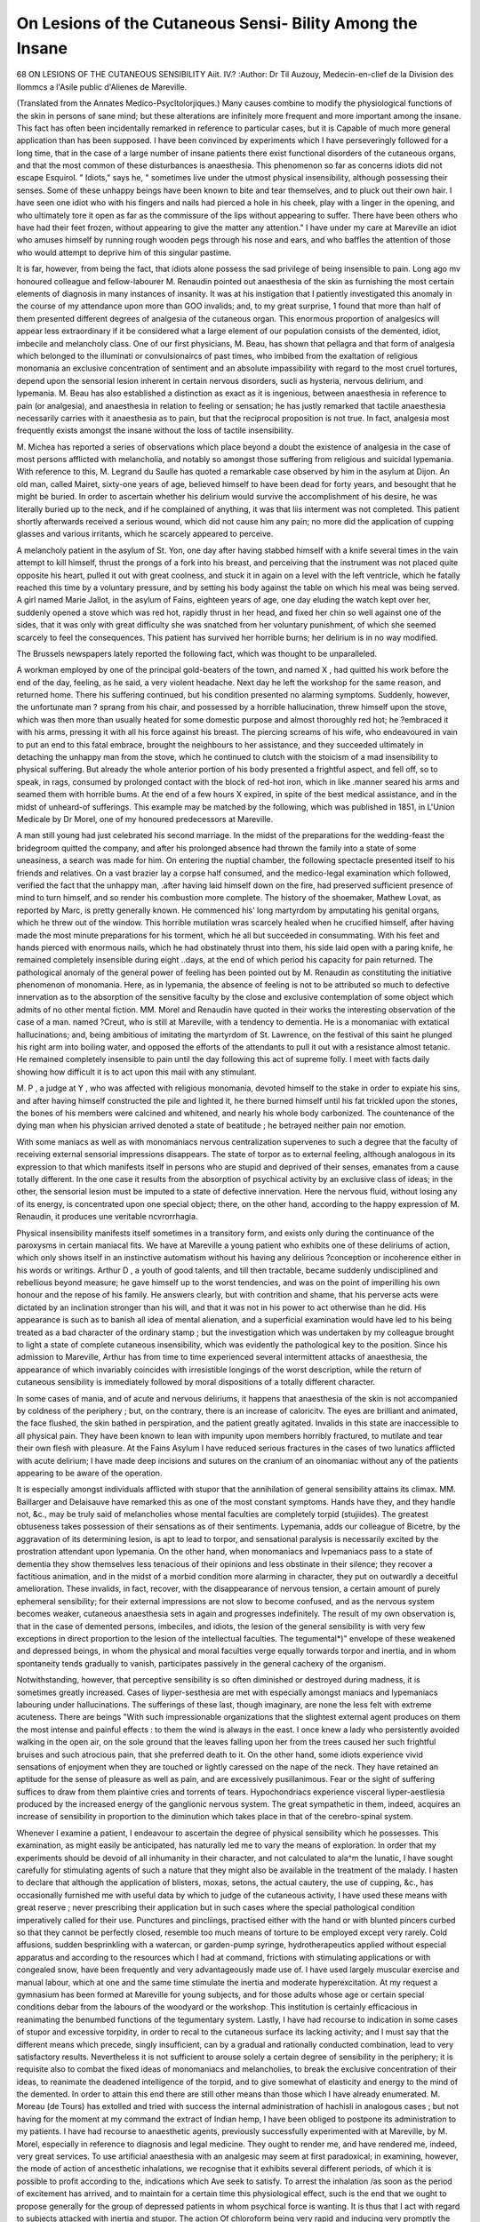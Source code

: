 On Lesions of the Cutaneous Sensi- Bility Among the Insane
============================================================

68 ON LESIONS OF THE CUTANEOUS SENSIBILITY
Aiit. IV.?
:Author: Dr Til Auzouy, Medecin-en-clief de la Division des Ilommcs a l'Asile
public d'Alienes de Mareville.

(Translated from the Annates Medico-Psycltolorjiques.)
Many causes combine to modify the physiological functions of the
skin in persons of sane mind; but these alterations are infinitely
more frequent and more important among the insane. This fact
has often been incidentally remarked in reference to particular
cases, but it is Capable of much more general application than
has been supposed. I have been convinced by experiments which
I have perseveringly followed for a long time, that in the case of
a large number of insane patients there exist functional disorders
of the cutaneous organs, and that the most common of these
disturbances is anaesthesia. This phenomenon so far as concerns
idiots did not escape Esquirol. " Idiots," says he, " sometimes
live under the utmost physical insensibility, although possessing
their senses. Some of these unhappy beings have been known
to bite and tear themselves, and to pluck out their own hair.
I have seen one idiot who with his fingers and nails had pierced
a hole in his cheek, play with a linger in the opening, and who
ultimately tore it open as far as the commissure of the lips without
appearing to suffer. There have been others who have had their
feet frozen, without appearing to give the matter any attention."
I have under my care at Mareville an idiot who amuses himself
by running rough wooden pegs through his nose and ears, and
who baffles the attention of those who would attempt to deprive
him of this singular pastime.

It is far, however, from being the fact, that idiots alone possess
the sad privilege of being insensible to pain. Long ago mv
honoured colleague and fellow-labourer M. Renaudin pointed out
anaesthesia of the skin as furnishing the most certain elements of
diagnosis in many instances of insanity. It was at his instigation that I patiently investigated this anomaly in the course
of my attendance upon more than GOO invalids; and, to my
great surprise, 1 found that more than half of them presented
different degrees of analgesia of the cutaneous organ. This
enormous proportion of analgesics will appear less extraordinary
if it be considered what a large element of our population
consists of the demented, idiot, imbecile and melancholy class.
One of our first physicians, M. Beau, has shown that pellagra
and that form of analgesia which belonged to the illuminati or
convulsionaircs of past times, who imbibed from the exaltation of
religious monomania an exclusive concentration of sentiment and
an absolute impassibility with regard to the most cruel tortures,
depend upon the sensorial lesion inherent in certain nervous
disorders, sucli as hysteria, nervous delirium, and lypemania.
M. Beau has also established a distinction as exact as it is
ingenious, between anaesthesia in reference to pain (or analgesia),
and anaesthesia in relation to feeling or sensation; he has
justly remarked that tactile anaesthesia necessarily carries with it
anaesthesia as to pain, but that the reciprocal proposition is not
true. In fact, analgesia most frequently exists amongst the
insane without the loss of tactile insensibility.

M. Michea has reported a series of observations which place
beyond a doubt the existence of analgesia in the case of most
persons afflicted with melancholia, and notably so amongst those
suffering from religious and suicidal lypemania. With reference to
this, M. Legrand du Saulle has quoted a remarkable case observed
by him in the asylum at Dijon. An old man, called Mairet,
sixty-one years of age, believed himself to have been dead for
forty years, and besought that he might be buried. In order to
ascertain whether his delirium would survive the accomplishment
of his desire, he was literally buried up to the neck, and if he
complained of anything, it was that liis interment was not
completed. This patient shortly afterwards received a serious
wound, which did not cause him any pain; no more did the
application of cupping glasses and various irritants, which he
scarcely appeared to perceive.

A melancholy patient in the asylum of St. Yon, one day after
having stabbed himself with a knife several times in the vain
attempt to kill himself, thrust the prongs of a fork into his
breast, and perceiving that the instrument was not placed quite
opposite his heart, pulled it out with great coolness, and stuck
it in again on a level with the left ventricle, which he fatally
reached this time by a voluntary pressure, and by setting his
body against the table on which his meal was being served.
A girl named Marie Jallot, in the asylum of Fains, eighteen
years of age, one day eluding the watch kept over her, suddenly
opened a stove which was red hot, rapidly thrust in her head, and
fixed her chin so well against one of the sides, that it was only
with great difficulty she was snatched from her voluntary punishment, of which she seemed scarcely to feel the consequences.
This patient has survived her horrible burns; her delirium is in
no way modified.

The Brussels newspapers lately reported the following fact,
which was thought to be unparalleled.

A workman employed by one of the principal gold-beaters of
the town, and named X , had quitted his work before the end
of the day, feeling, as he said, a very violent headache. Next day
he left the workshop for the same reason, and returned home.
There his suffering continued, but his condition presented no
alarming symptoms. Suddenly, however, the unfortunate man
? sprang from his chair, and possessed by a horrible hallucination,
threw himself upon the stove, which was then more than usually
heated for some domestic purpose and almost thoroughly red hot; he
?embraced it with his arms, pressing it with all his force against his
breast. The piercing screams of his wife, who endeavoured in
vain to put an end to this fatal embrace, brought the neighbours
to her assistance, and they succeeded ultimately in detaching the
unhappy man from the stove, which he continued to clutch with
the stoicism of a mad insensibility to physical suffering. But
already the whole anterior portion of his body presented a frightful aspect, and fell off, so to speak, in rags, consumed by prolonged contact with the block of red-hot iron, which in like
.manner seared his arms and seamed them with horrible bums.
At the end of a few hours X expired, in spite of the best
medical assistance, and in the midst of unheard-of sufferings.
This example may be matched by the following, which was
published in 1851, in L'Union Medicale by Dr Morel, one of my
honoured predecessors at Mareville.

A man still young had just celebrated his second marriage.
In the midst of the preparations for the wedding-feast the bridegroom quitted the company, and after his prolonged absence had
thrown the family into a state of some uneasiness, a search was
made for him. On entering the nuptial chamber, the following
spectacle presented itself to his friends and relatives. On a vast
brazier lay a corpse half consumed, and the medico-legal examination which followed, verified the fact that the unhappy man,
.after having laid himself down on the fire, had preserved sufficient presence of mind to turn himself, and so render his combustion more complete.
The history of the shoemaker, Mathew Lovat, as reported by
Marc, is pretty generally known. He commenced his' long
martyrdom by amputating his genital organs, which he threw out
of the window. This horrible mutilation wras scarcely healed
when he crucified himself, after having made the most minute
preparations for his torment, which he all but succeeded in
consummating. With his feet and hands pierced with enormous
nails, which he had obstinately thrust into them, his side laid open
with a paring knife, he remained completely insensible during eight
..days, at the end of which period his capacity for pain returned.
The pathological anomaly of the general power of feeling has
been pointed out by M. Renaudin as constituting the initiative
phenomenon of monomania. Here, as in lypemania, the absence
of feeling is not to be attributed so much to defective innervation
as to the absorption of the sensitive faculty by the close and
exclusive contemplation of some object which admits of no other
mental fiction. MM. Morel and Renaudin have quoted in their
works the interesting observation of the case of a man. named
?Creut, who is still at Mareville, with a tendency to dementia.
He is a monomaniac with extatical hallucinations; and, being
ambitious of imitating the martyrdom of St. Lawrence, on the
festival of this saint he plunged his right arm into boiling water,
and opposed the efforts of the attendants to pull it out with a
resistance almost tetanic. He remained completely insensible to
pain until the day following this act of supreme folly. I meet
with facts daily showing how difficult it is to act upon this mail
with any stimulant.

M. P , a judge at Y , who was affected with religious
monomania, devoted himself to the stake in order to expiate his
sins, and after having himself constructed the pile and lighted
it, he there burned himself until his fat trickled upon the stones,
the bones of his members were calcined and whitened, and
nearly his whole body carbonized. The countenance of the
dying man when his physician arrived denoted a state of
beatitude ; he betrayed neither pain nor emotion.

With some maniacs as well as with monomaniacs nervous centralization supervenes to such a degree that the faculty of
receiving external sensorial impressions disappears. The state
of torpor as to external feeling, although analogous in its expression to that which manifests itself in persons who are stupid
and deprived of their senses, emanates from a cause totally different. In the one case it results from the absorption of
psychical activity by an exclusive class of ideas; in the other,
the sensorial lesion must be imputed to a state of defective
innervation. Here the nervous fluid, without losing any of its
energy, is concentrated upon one special object; there, on the
other hand, according to the happy expression of M. Renaudin,
it produces une veritable ncvrorrhagia.

Physical insensibility manifests itself sometimes in a transitory
form, and exists only during the continuance of the paroxysms in
certain maniacal fits. We have at Mareville a young patient
who exhibits one of these deliriums of action, which only shows
itself in an instinctive automatism without his having any delirious
?conception or incoherence either in his words or writings. Arthur
D , a youth of good talents, and till then tractable, became suddenly undisciplined and rebellious beyond measure; he gave himself up to the worst tendencies, and was on the point of imperilling
his own honour and the repose of his family. He answers clearly,
but with contrition and shame, that his perverse acts were dictated
by an inclination stronger than his will, and that it was not in
his power to act otherwise than he did. His appearance is such
as to banish all idea of mental alienation, and a superficial
examination would have led to his being treated as a bad character of the ordinary stamp ; but the investigation which was
undertaken by my colleague brought to light a state of complete
cutaneous insensibility, which was evidently the pathological key
to the position. Since his admission to Mareville, Arthur has
from time to time experienced several intermittent attacks of
anaesthesia, the appearance of which invariably coincides with
irresistible longings of the worst description, while the return of
cutaneous sensibility is immediately followed by moral dispositions
of a totally different character.

In some cases of mania, and of acute and nervous deliriums,
it happens that anaesthesia of the skin is not accompanied by
coldness of the periphery ; but, on the contrary, there is an
increase of caloricitv. The eyes are brilliant and animated, the
face flushed, the skin bathed in perspiration, and the patient
greatly agitated. Invalids in this state are inaccessible to all
physical pain. They have been known to lean with impunity
upon members horribly fractured, to mutilate and tear their own
flesh with pleasure. At the Fains Asylum I have reduced serious
fractures in the cases of two lunatics afflicted with acute delirium;
I have made deep incisions and sutures on the cranium of an
oinomaniac without any of the patients appearing to be aware
of the operation.

It is especially amongst individuals afflicted with stupor that
the annihilation of general sensibility attains its climax. MM.
Baillarger and Delaisauve have remarked this as one of the most
constant symptoms. Hands have they, and they handle not, &c.,
may be truly said of melancholies whose mental faculties are
completely torpid (stujiides). The greatest obtuseness takes
possession of their sensations as of their sentiments. Lypemania,
adds our colleague of Bicetre, by the aggravation of its determining lesion, is apt to lead to torpor, and sensational paralysis is
necessarily excited by the prostration attendant upon lypemania.
On the other hand, when monomaniacs and lvpemaniacs pass to
a state of dementia they show themselves less tenacious of their
opinions and less obstinate in their silence; they recover a
factitious animation, and in the midst of a morbid condition
more alarming in character, they put on outwardly a deceitful amelioration. These invalids, in fact, recover, with the disappearance of nervous tension, a certain amount of purely
ephemeral sensibility; for their external impressions are not slow
to become confused, and as the nervous system becomes weaker,
cutaneous anaesthesia sets in again and progresses indefinitely.
The result of my own observation is, that in the case of demented
persons, imbeciles, and idiots, the lesion of the general sensibility
is with very few exceptions in direct proportion to the lesion of
the intellectual faculties. The tegumental*)" envelope of these
weakened and depressed beings, in whom the physical and moral
faculties verge equally torwards torpor and inertia, and in whom
spontaneity tends gradually to vanish, participates passively in
the general cachexy of the organism.

Notwithstanding, however, that perceptive sensibility is so often
diminished or destroyed during madness, it is sometimes greatly
increased. Cases of liyper-sesthesia are met with especially
amongst maniacs and lypemaniacs labouring under hallucinations. The sufferings of these last, though imaginary, are
none the less felt with extreme acuteness. There are beings
"With such impressionable organizations that the slightest external
agent produces on them the most intense and painful effects : to
them the wind is always in the east. I once knew a lady who
persistently avoided walking in the open air, on the sole ground
that the leaves falling upon her from the trees caused her such
frightful bruises and such atrocious pain, that she preferred
death to it. On the other hand, some idiots experience vivid
sensations of enjoyment when they are touched or lightly caressed
on the nape of the neck. They have retained an aptitude for
the sense of pleasure as well as pain, and are excessively
pusillanimous. Fear or the sight of suffering suffices to draw
from them plaintive cries and torrents of tears. Hypochondriacs
experience visceral liyper-aestliesia produced by the increased
energy of the ganglionic nervous system. The great sympathetic
in them, indeed, acquires an increase of sensibility in proportion
to the diminution which takes place in that of the cerebro-spinal
system. 

Whenever I examine a patient, I endeavour to ascertain the degree of physical sensibility which he possesses. This examination,
as might easily be anticipated, has naturally led me to vary the
means of exploration. In order that my experiments should be
devoid of all inhumanity in their character, and not calculated to
ala^m the lunatic, I have sought carefully for stimulating agents
of such a nature that they might also be available in the treatment of the malady. I hasten to declare that although the application of blisters, moxas, setons, the actual cautery, the use of
cupping, &c., has occasionally furnished me with useful data by
which to judge of the cutaneous activity, I have used these means
with great reserve ; never prescribing their application but in such
cases where the special pathological condition imperatively called
for their use. Punctures and pincliings, practised either with the
hand or with blunted pincers curbed so that they cannot be perfectly
closed, resemble too much means of torture to be employed except
very rarely. Cold affusions, sudden besprinkling with a watercan, or garden-pump syringe, hydrotherapeutics applied without
especial apparatus and according to the resources which I had at
command, frictions with stimulating applications or with congealed
snow, have been frequently and very advantageously made use of.
I have used largely muscular exercise and manual labour, which
at one and the same time stimulate the inertia and moderate
hyperexcitation. At my request a gymnasium has been formed
at Mareville for young subjects, and for those adults whose age
or certain special conditions debar from the labours of the woodyard or the workshop. This institution is certainly efficacious in
reanimating the benumbed functions of the tegumentary system.
Lastly, I have had recourse to indication in some cases of stupor
and excessive torpidity, in order to recal to the cutaneous surface
its lacking activity; and I must say that the different means which
precede, singly insufficient, can by a gradual and rationally conducted combination, lead to very satisfactory results. Nevertheless
it is not sufficient to arouse solely a certain degree of sensibility
in the periphery; it is requisite also to combat the fixed ideas of
monomaniacs and melancholies, to break the exclusive concentration of their ideas, to reanimate the deadened intelligence of the
torpid, and to give somewhat of elasticity and energy to the mind
of the demented. In order to attain this end there are still other
means than those which I have already enumerated. M. Moreau
(de Tours) has extolled and tried with success the internal administration of hachisli in analogous cases ; but not having for the
moment at my command the extract of Indian hemp, I have
been obliged to postpone its administration to my patients. I
have had recourse to anaesthetic agents, previously successfully
experimented with at Mareville, by M. Morel, especially in
reference to diagnosis and legal medicine. They ought to render
me, and have rendered me, indeed, very great services. To
use artificial anaesthesia with an analgesic may seem at first
paradoxical; in examining, however, the mode of action of
ancesthetic inhalations, we recognise that it exhibits several different periods, of which it is possible to profit according to the,
indications which Ave seek to satisfy. To arrest the inhalation
/as soon as the period of excitement has arrived, and to maintain
for a certain time this physiological effect, such is the end that
we ought to propose generally for the group of depressed patients
in whom psychical force is wanting. It is thus that I act with
regard to subjects attacked with inertia and stupor. The action
Of chloroform being very rapid and inducing very promptly the
period of resolution, it becomes difficult with this substance to
prolong without danger the excitation. In consequence of this
I prefer aether. ^Etherization may be prolonged with impunity
during a period of time sufficient for a very marked effect to be
produced upon the subject. The sole precaution required, in
order to avoid overstepping the limit of excitation, is to suffer the
patient to breathe the air, the inhalation of the tether being continued at intervals, in order to prolong its effects.
Pushed until the period of resolution and complete insensibility, {etherization occasions muscular fatigue and a favourable
stupefaction, notwithstanding the reaction which succeeds them,
in individuals who are affected with acute delirium accompanied
with sleeplessness and uncontrollable agitation. If the first
essays do not always induce the quietude desired, it is rare, if we
persist, that we do not finish by obtaining more or less marked
?tranquillity. One of the most remarkable results that oethereal
inhalations have given to us has been the transformation of
delirium, which often changes its type and character in consequence of their employ. The enfeeblement of the mental malady,
or the substitution for it of a form more accessible to the
ordinary means of treatment, would be assuredly a great benefit
gained. But better still than this, we owe to the use of artificial
anaesthesia many cases of cure.

Among our more energetic therapeutical agents it is of importance to choose one which permits us in some sort to dose the
disorders of innervation among the insane, to measure the different degrees of their sensibility, which can, in fact, serve us as
a sensitive thermometer. [This means of investigation is at
liand in the form of electricity, and the mode of applying this
force, and the results obtained from its use at Mareville are as
follows] :?

Our patients are, for experiment, fixed in an arm-chair in such
a manner as may be requisite, and placed in front of a little table
upon which rests the electro-magnetic machine. Nothing is
easier than to submit them to the action of a current by means of
metallic conductors, sometimes furnished with humid sponges,
and held by the operator by means of non-conducting handles.
I shall now sum up as accurately as possible the facts that M.
llenaudin and myself have demonstrated in our different experiments.
M. Renaudin has accumulated in the female division of the
asylum observations respecting six cretinous idiots, eighteen
idiots, and thirty-two imbeciles; total, fifty-seven patients.
Cretinous Idiots.?Of the seven cretins, in four there was no
?sensibility whatever, and the strongest electric current did not
disturb their impassibility; in two, the skin had a very obtuse
sensibility, appearing to be affected feebly, and the manner in
which they supported themselves indicated how confused was tlie
sensation which they experienced; in the seventh, the sensibility
was nearly normal, the electric shock being very sharply felt.
Idiots.?Experiments were made upon eighteen patients of
this category. In four of them the skin was every way insensible;
submitted to the maximum intensity of the electro-magnetic
action, these women did not suffer from any painful sensation,
but solely exhibited very lively muscular contractions ; in seven
others the skin was arid and dry, but preserved traces of obtuse
sensibility. In these subjects the electric fluid produced tolerably
energetic contractions and a sensation which was made manifest
by groans, but which was evidently less intense than it ought to
have been, because the perception of it was imperfect; in five of
these patients, the skin had maintained its normal suppleness and
impressionability: the electric shock was felt with vivacity.
Lastly, in two others the skin was very impressible, being unusually sensitive to the electric current. The shock extorted
from them tears and piercing cries.

Imbeciles.?The observations made and repeated upon thirtytwo of them led to their being subdivided in the following
manner:?Five patients, in whom the skin was absolutely insensible
to punctures, pinches, and to the most energetic stimulants, underwent but slight contractions, although not the least painful sensation, when the maximum current acted upon it; nine had scarcely
a remnant of aptitude to feel exterior agents, and the current, of
which the strong shock agitated them a little, caused them rather
surprise than pain ; nine others, who felt but confusedly, were impressed by fluid. This impression, in other respects obtuse and
vague, vanished without leaving a trace. Seven had normal sensibility in the periphery ; hence the electro-magnetic current acted
energetically; the contractions were strong, hasty, and painful.
Two, lastly, were pusillanimous in the last degree; the current
terrified them and extorted from them the most bitter groans.
I have submitted to the influence of the electro-magnetic
current about the fourth of the population in the male division
of the asylum. 150 lunatics, taken indiscriminately, have been
submitted to repeated experiments, of which the results have
been noted exactly.

Cretins.?Two cretins in our wards are entirely insensible to
exterior stimulants, whatever be their energy. The maximum of
the current excited in them but slight contractions, accompanied
by an air of stupid hilarity.

Idiots.?Of nineteen idiots who were electrified, nine did not
feel any shock, and were even quite unconscious of the operation.
Their cutaneous sensibility was absolutely nothing: a seton was
applied to them, as one would stitch a mattress. In four, the
tactile sensibility was very obtuse, scarcely affected by the action
of fluid ; four others retained a vestige of physical sensibility, and
were moderately impressible ; and lastly, there were two in whom
the sensitiveness of tlie skin was nearly normal, and who littered
acute cries when the current acted upon them.

Imbeciles.?Twenty-six imbeciles were electrified. Three of
them, anaesthetic in the highest degree, were with regard to the
fluid, as the most degraded cretins and idiots ; eight, very nearly
insensible, were very slightly aroused, and gazed on all sides,
more affected by the unaccustomed apparatus displayed around
them, than with the effect it produced upon them. There were
six in whom the deadened sensations were feebly awakened by
electrization, which caused the muscles to contract, and provoked
astonishment, rather than pain. Seven imbeciles had some
aptitude to feel external stimulants ; the electricity caused them
to flush, and at the end of some instants' application it extorted
from them complaints. Finally, there were two extremely impressionable, upon whom the current produced instantly pain,
which was shown by tears, and the most violent cries.
Epileptics.?From what precedes, we see, that a true gradation
is observed in the manner in which idiots and imbeciles of both
sexes feel pain. The electric agent measures, with a degree of
exactitude at which we could never have arrived without its aid,
the physical sensibility of each subject. That which is most
striking in our experiments, is that the accessibility, and the
suffering provoked, coincide with the moral aptitude, and that
electrization acts more or less energetically upon the sensibility
according as the individual is besides endowed with the faculty
of forming his ideas more or less clearly, according as he is more
degraded in the intellectual scale, or more perfect in his psychical
aptitudes. The rare exceptions that we have met with to this rule,
have all been idiots or imbeciles, who have been epileptic. This
redoubtable neurosis places them in pathological conditions so
abnormal, that I have thought it my duty to be extremely
reserved in regard to them, and I have not continued to submit
epileptics to electrization.

Demented.?Twenty-nine of the demented were discovered
to be anaesthetic in various degrees. Filectricity constantly
had upon them an action in relation with their seusitive
aptitude ; six felt no more the operation, than if other individuals
than themselves had been operated upon ; nine felt very feebly :
the contractions were lively, but nothing indicated a painful sensation ; six were accessible to the electric influx, but in a very limited
manner ; they flushed easily. Five were impressed in a very real
but transitory fashion; the experiment finished, they lost
immediately the remembrance of it. Lastly, three were vigorously
shocked, uttering cries, and weeping. I remarked that among
these patients, the demented paralytics were the least accessible
to pain, but that they were also those who flushed the most easily.
The patients attacked with consecutive dementia were much more
refractory to the current than those affected with primary dementia. It is among these last that we ought to rank those
that the shock impressed with some vivacity. "VVe noted also,
that the destructives were all anaesthetic, and that, when the
cutaneous sensibility reappeared, their destructive propensities
ceased.

Lunatics in a State of Stvpor.?Nine torpid lunatics appeared to us to he deprived of all tegumentary sensibility. They
all, at first, maintained a complete impassibility to the exciting
agents.

It was requisite to persevere in the experiments upon these
patients. Two even to the end were rebellious towards an agent
which hitherto has proved powerless in respect to them, but
which, in three others, lias momentarily awakened a little activity
and overcome an obstinate mutism. In two lypemaniacs struck with
stupor, our success has been more decisive; the induction shock
has gradually reanimated the physical sensibility and markedly
ameliorated the patient's condition. Two other cases have been
indebted to electrization for a prompt cure.

Melancholies.?In the seventeen which I have observed, there
were seven of whom the cutaneous sensibility was quasi-normal,
and that faradization succeeded so far as to overcome voluntary
mutism and obstinate refusal of food. In the ten others, the
cutaneous sensibility diminished progressively; four felt freely
the shock ; the six others were in the highest degree analgesic
and impassible to excitation. Their muscular contractions were
always energetic.

Monomaniacs.?Thirteen monomaniacs, examined with care,
furnished six cases of well-marked analgesia. In nearly
the whole of the others there existed, in different degrees, a
diminution of sensitive aptitude. The action of the pile, insignificant at the beginning, in the six analgesics became more
active in them in proportion as the experiments were prolonged
and repeated. Four, in whom the sensibility is variable, were
greatly disturbed, and the three last were susceptible in the
highest degree. The greater portion professed a deep aversion
to the operation that they underwent; they protested and
declared that it was supernatural and illegal. Three of these
lunatics, under the influence of the current and the pain which
it determined, renounced plainly their delirious ideas ; they were
momentarily reclaimed to a feeling of reality, and they abdicated
their chimeras and gave true and conclusive explanations of
their situation. Although transitory, this result is not the less
important, and it permits us to hope for more desirable results
in those subjects in whom the idiosyncrasy is less rebellious and
the delirium less inveterate.

Maniacs.?The maniacs are, of all the insane, those who
appear the least likely to derive any benefit from an electrical
treatment. I have, nevertheless, applied it to thirty-five of these
cases, and I confess to have been little encouraged to reiterate often
my essays upon them. Patients suffering from chronic or remittent mania, preserving their nearly normal sensibility, are
sharply agitated and disturbed by the passage of currents. Some,
indeed, struggled and upset the apparatus, vociferating and even
defecating involuntarily during the operation. In their paroxysms
they l'ejl no pain, it is true, but their muscular contractions are
so hasty and disordered that their agitation is rather increased
than diminished. This result need not surprise, if what I have
said respecting the action of electricity in other forms of insanity
be remembered. We have seen it suspend momentarily the
delirious conception of the monomaniac, in modifying, for an
instant, that nervoso-cerebral concentration which is peculiar to
these lunatics; we have aroused the cerebral activity of the
lypemaniac, of whom all the sensibility had been concentrated
in the ganglionic nervous system. Lastly, we have succeeded
in reanimating the vital energy of the demented, in whom the
innervation is incomplete ; but do we encounter in the maniac
any one of these indications ? Evidently not. Here, there is
no concentration in one sense or the other; there is a convulsive
state more or less permanent, and that which I have said of the
action of electricity in epilepsy explains sufficiently why this
means is inefficacious and even noxious in acute mania, and why
it leads to few results in chronic mania.

I cannot then admit that mania may be cured by electrization,
neither can I admit that electricity is a simple and commodious
means of coercion, and that it may advantageously replace the
Camisole, the douche, &c. The manipulation of an inductive
apparatus presents difficulties and exacts precautions which
render necessary the constant intervention of the physician in
their application. Admitting the hypothesis even that sedative
effects may be obtained from its use, these would be too
transitory, too fugacious, to dispense with the use of the camisole
and the ordinary soothing means, of which the principal inconvenience, in my opinion, consists solely in the abuse to which
they are liable, and which has happened sometimes
I believe that I have sufficiently shown in the course of this
paper, that analgesia is a pathological state which constitutes not
solely a fortuitous event peculiar to some cases of mental alienation, but rather a very frequent symptom of which the appearance
is intimately bound with the generality of the types of insanity.
This immunity from pain, independent of the alterations of which
the sense of touch may itself he the object, is -witnessed in various
conditions, according to the form of delirium that it accompanies;
it is in general proportioned to the moral lesion, increases or
decreases with it, and influences powerfully the development and
progress of the diseases incident to the insane. The history of
mental alienation furnishes numerous examples of this physiological and pathological modification which had given rise to a
prejudice long fatal to the insane; because, if it were an epoch
when their clothing was neglected, or they were left to stagnate
in cold and damp huts, and when their nourishment in the hospices
was the remnants of that which had been served to the rational
infirm, those who were reproached for these culpable neglects
answered then that lunatics felt nothing. But, if they felt not
the impression, it is rare that they did not feel the effects, especially when this anaesthesia was the result less of a disorder of
the sensibility, as the expression of a notable diminution of the
vital energy.

I have then had principally at heart to prove that the practitioner ought to regard analgesia seriously, and not to neglect any
of the agents capable of modifying the general sensibility. It
was to this end that I undertook, with the intelligent assistance
of my internes, and- especially of M. Kuhn and Dr Schrellhammerj
my researches upon cetherization and electrization of the insane.
They are far from having been sterile: if they have not yielded,
in a curative point of view, all the results that it is possible to
attain, at least those we have obtained are not to be disdained.
The action of the electro magnetic current, always inoffensive
and exempt from danger in its application, contributes in a most
efficacious manner to reinstate the sensibility in that place where
it is wanting, and to give elasticity and energy to the deadened
muscular system. This medication, new in mental alienation, is
not then rash ; perhaps even subsequent essays, carried out by
hands more able than ours, will ultimately prove that we have not
attributed to it all the therapeutical value that it merits.
An essential point with us was the power to demonstrate with
some precision the degree of ana3sthesia, of pain or of analgesia,
that lunatics present in the course of their mental affections*
Has this end been attained ? The affirmative cannot be doubted,
because we seek vainly a physical agent which permits us to
appreciate with more exactitude the degree, and the kind of sensorial lesion of each individual. The electrical influence being
in direct ratio of the exterior sensibility, and of the intellectual
development of the subject, whatever be besides the particular
type of his madness, it results that the electricity of induction
can be considered as a precious means of diagnosis. This element
of exploration, common now at Mardville, is then fitted to render
useful services to mental pathology.

As a therapeutical agent, it is especially with a view to impress
upon the economy a salutary perturbation that I have used electrization. In the case where the madness is accompanied by
depression, when it is manifested with apathy or stupor, electrization becomes sometimes, in the hands of the practitioner, an
lieroic remedy. It communicates to the nervous system a dose
of activity which, although factitious, accelerates the circulation,
and favours the functional activity of the cutaneous system. It
serves advantageously to vanquish resistances which it is important to overcome, such as the refusal of food, voluntary mutism,
inertia, &c. With its help, we can suspend momentarily the
delirious conceptions, and even bring about little by little their
suppression.

I am convinced that cataleptics, so refractory to all stimulants
and external agents, would undergo happy modifications if they
were submitted to an electro-magnetic treatment. Catalepsy is so
rare an affection, that I have not yet had an opportunity of
treating it with electrization.

The legal medicine of the insane it seems to me ought also to
derive some advantage from this source. If we have been able
by the aid of setlierization to unmask the feint of individuals who
simulate folly, with greater reason may we anticipate, by the
means of electrization, to recognise frauds of this nature. The
individual who is subjected to an energetic current cannot dissimulate that which he undergoes; a force superior to the most tenacious will obliges him to throw off the mask and reveal himself such
as he is. Electro-magnetic testing has powerfully seconded my
investigations, when I have had to ascertain the mental state of
a young conscript placed under observation in the asylum, and
whose alleged imbecility was rightly doubted.

In that which refers to the anaesthetic action of electricity,
our observations do not throw any light upon a question lately
raised by eminent practitioners. The minor operations are
ordinarily effected without pain upon lunatics, on account of the
spontaneous ancestliesis which exists in the most part of them.
We have not then experimented with faradization in reference to
the deadening or suppression of physical suffering. The effects
of stimulation and of excitation are the sole that we have at
present examined, and that we have obtained, in the application
of electricity to mental medicine. In treating here of the principal questions relative to the intervention of electricity in the
medicine of the insane, my intention has been particularly to call
the attention of my brethren to some important facts, of which
the study has appeared to me too much neglected, whilst, on the
contrary, the other branches of the curative art have found in
electricity an efficacious auxiliary. Thisis the reason why I have
sought to investigate solely the actions of this agent in reference
to mental alienation, and to prepare the elements of an ulterior experimental research ; never forgetting that if it he useful to make
known the good results produced by the electric current, it is not
the less necessary to guard against thoughtless infatuation.
